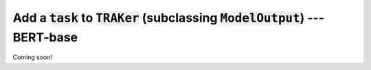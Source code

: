 Add  a :code:`task` to :code:`TRAKer` (subclassing :code:`ModelOutput`\ ) --- BERT-base
=======================================================================================

Coming soon!
